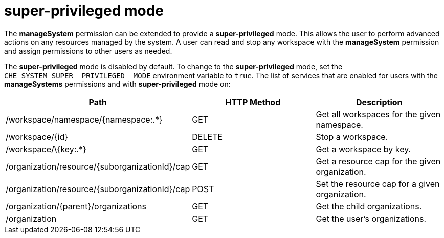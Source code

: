 // authorizing-users

[id="super-privileged-mode_{context}"]
= super-privileged mode

The *manageSystem* permission can be extended to provide a *super-privileged* mode. This allows the user to perform advanced actions on any resources managed by the system. A user can read and stop any workspace with the *manageSystem* permission and assign permissions to other users as needed.

The *super-privileged* mode is disabled by default. To change to the *super-privileged* mode, set the `+CHE_SYSTEM_SUPER__PRIVILEGED__MODE+` environment variable to `true`. The list of services that are enabled for users with the *manageSystems* permissions and with *super-privileged* mode on:

[options="header"]
|====
|Path|HTTP Method|Description
|/workspace/namespace/{namespace:.*}|GET|Get all workspaces for the given namespace.
|/workspace/\{id}|DELETE|Stop a workspace.
|/workspace/\{key:.*}|GET|Get a workspace by key.
|/organization/resource/\{suborganizationId}/cap|GET|Get a resource cap for the given organization.
|/organization/resource/\{suborganizationId}/cap|POST|Set the resource cap for a given organization.
|/organization/\{parent}/organizations|GET|Get the child organizations.
|/organization|GET|Get the user's organizations.
|====
